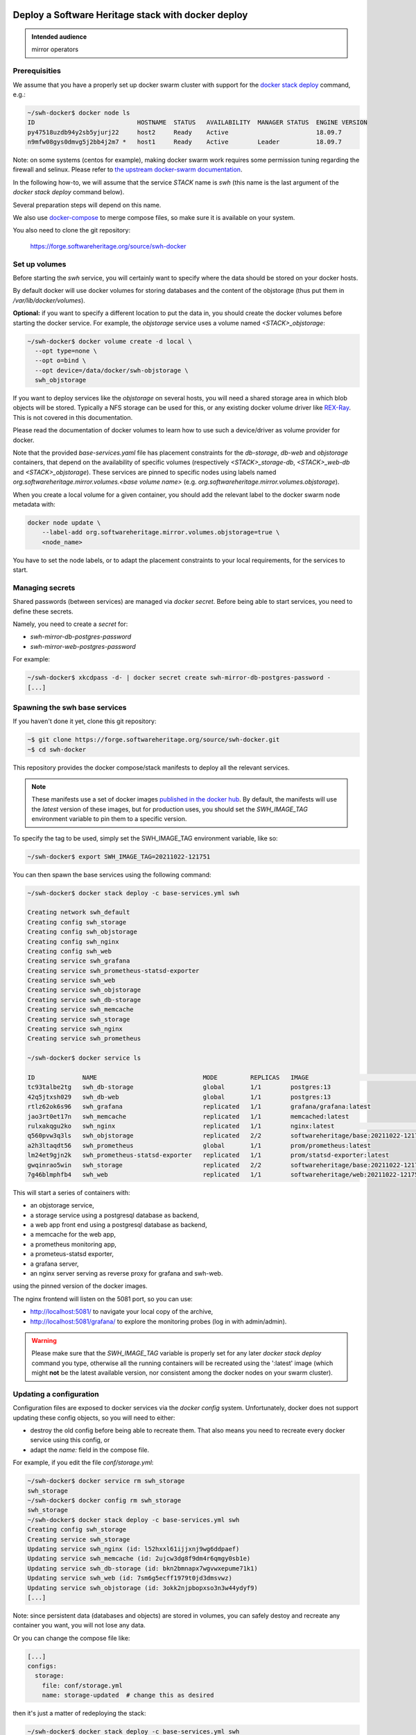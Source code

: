 .. _mirror_docker:

Deploy a Software Heritage stack with docker deploy
===================================================

.. admonition:: Intended audience
   :class: important

   mirror operators

Prerequisities
--------------

We assume that you have a properly set up docker swarm cluster with support for
the `docker stack deploy
<https://docs.docker.com/engine/reference/commandline/stack_deploy/>`_ command,
e.g.:

.. code-block:: bash

   ~/swh-docker$ docker node ls
   ID                            HOSTNAME  STATUS   AVAILABILITY  MANAGER STATUS  ENGINE VERSION
   py47518uzdb94y2sb5yjurj22     host2     Ready    Active                        18.09.7
   n9mfw08gys0dmvg5j2bb4j2m7 *   host1     Ready    Active        Leader          18.09.7


Note: on some systems (centos for example), making docker swarm work requires some
permission tuning regarding the firewall and selinux. Please refer to `the upstream
docker-swarm documentation <https://docs.docker.com/engine/swarm/swarm-tutorial/>`_.

In the following how-to, we will assume that the service `STACK` name is `swh`
(this name is the last argument of the `docker stack deploy` command below).

Several preparation steps will depend on this name.

We also use `docker-compose <https://github.com/docker/compose>`_ to merge compose
files, so make sure it is available on your system.

You also need to clone the git  repository:

  https://forge.softwareheritage.org/source/swh-docker


Set up volumes
--------------

Before starting the `swh` service, you will certainly want to specify where the
data should be stored on your docker hosts.

By default docker will use docker volumes for storing databases and the content of
the objstorage (thus put them in `/var/lib/docker/volumes`).

**Optional:** if you want to specify a different location to put the data in,
you should create the docker volumes before starting the docker service. For
example, the `objstorage` service uses a volume named `<STACK>_objstorage`:

.. code-block:: bash

   ~/swh-docker$ docker volume create -d local \
     --opt type=none \
     --opt o=bind \
     --opt device=/data/docker/swh-objstorage \
     swh_objstorage


If you want to deploy services like the `objstorage` on several hosts, you will need a
shared storage area in which blob objects will be stored. Typically a NFS storage can be
used for this, or any existing docker volume driver like `REX-Ray
<https://rexray.readthedocs.io/>`_. This is not covered in this documentation.

Please read the documentation of docker volumes to learn how to use such a
device/driver as volume provider for docker.

Note that the provided `base-services.yaml` file has placement constraints for the
`db-storage`, `db-web` and `objstorage` containers, that depend on the availability of
specific volumes (respectively `<STACK>_storage-db`, `<STACK>_web-db` and
`<STACK>_objstorage`). These services are pinned to specific nodes using labels named
`org.softwareheritage.mirror.volumes.<base volume name>` (e.g.
`org.softwareheritage.mirror.volumes.objstorage`).

When you create a local volume for a given container, you should add the relevant label
to the docker swarm node metadata with:

.. code-block:: bash

   docker node update \
       --label-add org.softwareheritage.mirror.volumes.objstorage=true \
       <node_name>

You have to set the node labels, or to adapt the placement constraints to your local
requirements, for the services to start.

Managing secrets
----------------

Shared passwords (between services) are managed via `docker secret`. Before
being able to start services, you need to define these secrets.

Namely, you need to create a `secret` for:

- `swh-mirror-db-postgres-password`
- `swh-mirror-web-postgres-password`

For example:

.. code-block:: bash

   ~/swh-docker$ xkcdpass -d- | docker secret create swh-mirror-db-postgres-password -
   [...]


Spawning the swh base services
------------------------------

If you haven't done it yet, clone this git repository:

.. code-block:: bash

   ~$ git clone https://forge.softwareheritage.org/source/swh-docker.git
   ~$ cd swh-docker

This repository provides the docker compose/stack manifests to deploy all the relevant
services.

.. note::

   These manifests use a set of docker images `published in the docker hub
   <https://hub.docker.com/r/softwareheritage/base/tags>`_. By default, the manifests
   will use the `latest` version of these images, but for production uses, you should
   set the `SWH_IMAGE_TAG` environment variable to pin them to a specific version.

To specify the tag to be used, simply set the SWH_IMAGE_TAG environment variable, like
so:

.. code-block:: bash

   ~/swh-docker$ export SWH_IMAGE_TAG=20211022-121751

You can then spawn the base services using the following command:

.. code-block:: bash

   ~/swh-docker$ docker stack deploy -c base-services.yml swh

   Creating network swh_default
   Creating config swh_storage
   Creating config swh_objstorage
   Creating config swh_nginx
   Creating config swh_web
   Creating service swh_grafana
   Creating service swh_prometheus-statsd-exporter
   Creating service swh_web
   Creating service swh_objstorage
   Creating service swh_db-storage
   Creating service swh_memcache
   Creating service swh_storage
   Creating service swh_nginx
   Creating service swh_prometheus

   ~/swh-docker$ docker service ls

   ID             NAME                             MODE         REPLICAS   IMAGE                                       PORTS
   tc93talbe2tg   swh_db-storage                   global       1/1        postgres:13
   42q5jtxsh029   swh_db-web                       global       1/1        postgres:13
   rtlz62ok6s96   swh_grafana                      replicated   1/1        grafana/grafana:latest
   jao3rt0et17n   swh_memcache                     replicated   1/1        memcached:latest
   rulxakqgu2ko   swh_nginx                        replicated   1/1        nginx:latest                                *:5081->5081/tcp
   q560pvw3q3ls   swh_objstorage                   replicated   2/2        softwareheritage/base:20211022-121751
   a2h3ltaqdt56   swh_prometheus                   global       1/1        prom/prometheus:latest
   lm24et9gjn2k   swh_prometheus-statsd-exporter   replicated   1/1        prom/statsd-exporter:latest
   gwqinrao5win   swh_storage                      replicated   2/2        softwareheritage/base:20211022-121751
   7g46blmphfb4   swh_web                          replicated   1/1        softwareheritage/web:20211022-121751


This will start a series of containers with:

- an objstorage service,
- a storage service using a postgresql database as backend,
- a web app front end using a postgresql database as backend,
- a memcache for the web app,
- a prometheus monitoring app,
- a prometeus-statsd exporter,
- a grafana server,
- an nginx server serving as reverse proxy for grafana and swh-web.

using the pinned version of the docker images.

The nginx frontend will listen on the 5081 port, so you can use:

- http://localhost:5081/ to navigate your local copy of the archive,
- http://localhost:5081/grafana/ to explore the monitoring probes
  (log in with admin/admin).

.. warning::

   Please make sure that the `SWH_IMAGE_TAG` variable is properly set for any later
   `docker stack deploy` command you type, otherwise all the running containers will be
   recreated using the ':latest' image (which might **not** be the latest available
   version, nor consistent among the docker nodes on your swarm cluster).

Updating a configuration
------------------------

Configuration files are exposed to docker services via the `docker
config` system. Unfortunately, docker does not support updating these config
objects, so you will need to either:

- destroy the old config before being able to recreate them. That also means
  you need to recreate every docker service using this config, or
- adapt the `name:` field in the compose file.


For example, if you edit the file `conf/storage.yml`:

.. code-block:: bash

   ~/swh-docker$ docker service rm swh_storage
   swh_storage
   ~/swh-docker$ docker config rm swh_storage
   swh_storage
   ~/swh-docker$ docker stack deploy -c base-services.yml swh
   Creating config swh_storage
   Creating service swh_storage
   Updating service swh_nginx (id: l52hxxl61ijjxnj9wg6ddpaef)
   Updating service swh_memcache (id: 2ujcw3dg8f9dm4r6qmgy0sb1e)
   Updating service swh_db-storage (id: bkn2bmnapx7wgvwxepume71k1)
   Updating service swh_web (id: 7sm6g5ecff1979t0jd3dmsvwz)
   Updating service swh_objstorage (id: 3okk2njpbopxso3n3w44ydyf9)
   [...]


Note: since persistent data (databases and objects) are stored in volumes, you
can safely destoy and recreate any container you want, you will not lose any
data.

Or you can change the compose file like:

.. code-block:: yaml

   [...]
   configs:
     storage:
       file: conf/storage.yml
       name: storage-updated  # change this as desired


then it's just a matter of redeploying the stack:

.. code-block:: bash

   ~/swh-docker$ docker stack deploy -c base-services.yml swh
   [...]


See https://docs.docker.com/engine/swarm/configs/ for more details on
how to use the config system in a docker swarm cluster.

See https://blog.sunekeller.dk/2019/01/docker-stack-deploy-update-configs/ for
an example of scripting this second solution.


Updating a service
------------------

When a new version of the softwareheritage image is published, running
services must updated to use it.

In order to prevent inconsistency caveats due to dependency in deployed
versions, we recommend that you deploy the new image on all running
services at once.

This can be done as follow:

.. code-block:: bash

   ~/swh-docker$ export SWH_IMAGE_TAG=<new version>
   ~/swh-docker$ docker stack deploy -c base-services.yml swh


Note that this will reset the replicas config to their default values.


If you want to update only a specific service, you can also use (here for a
replayer service):

.. code-block:: bash

   ~/swh-docker$ docker service update --image \
          softwareheritage/replayer:${SWH_IMAGE_TAG} \
          swh_graph-replayer


Set up the mirroring components
===============================

A Software Heritage mirror consists in base Software Heritage services, as
described above, without any worker related to web scraping nor source code
repository loading. Instead, filling local storage and objstorage is the
responsibility of kafka based `replayer` services:

- the `graph replayer` which is in charge of filling the storage (aka the
  graph), and

- the `content replayer` which is in charge of filling the object storage.

Examples of docker deploy files and configuration files are provided in
the `graph-replayer.yml` deploy file for replayer services
using configuration from yaml files in `conf/graph-replayer.yml`.

Copy these example files as plain yaml ones then modify them to replace
the XXX markers with proper values (also make sure the kafka server list
is up to date). The parameters to check/update are:

- `journal_client.brokers`: list of kafka brokers.
- `journal_client.group_id`: unique identifier for this mirroring session;
  you can choose whatever you want, but changing this value will make kafka
  start consuming messages from the beginning; kafka messages are dispatched
  among consumers with the same `group_id`, so in order to distribute the
  load among workers, they must share the same `group_id`.
- `journal_client."sasl.username"`: kafka authentication username.
- `journal_client."sasl.password"`: kafka authentication password.

Then you need to merge the compose files "by hand" (due to this still
`unresolved <https://github.com/docker/cli/issues/1651>`_
`bugs <https://github.com/docker/cli/issues/1582>`_). For this we will use
`docker compose <https://github.com/docker/compose>`_ as helper tool to merge the
compose files.

To merge 2 (or more) compose files together, typically `base-services.yml` with
a mirror-related file:

.. code-block:: bash

   ~/swh-docker$ docker-compose \
       -f base-services.yml \
       -f graph-replayer-override.yml \
       config > mirror.yml


Then use this generated file as argument of the `docker stack deploy` command, e.g.:

.. code-block:: bash

   ~/swh-docker$ docker stack deploy -c mirror.yml swh


Graph replayer
--------------

To run the graph replayer component of a mirror:

.. code-block:: bash

   ~/swh-docker$ cd conf
   ~/swh-docker/conf$ cp graph-replayer.yml.example graph-replayer.yml
   ~/swh-docker/conf$ $EDITOR graph-replayer.yml
   ~/swh-docker/conf$ cd ..


Once you have properly edited the `conf/graph-replayer.yml` config file, you can
start these services with:

.. code-block:: bash

   ~/swh-docker$ docker-compose \
       -f base-services.yml \
       -f graph-replayer-override.yml \
       config > stack-with-graph-replayer.yml
   ~/swh-docker$ docker stack deploy \
       -c stack-with-graph-replayer.yml \
       swh
   [...]

You can check everything is running with:

.. code-block:: bash

   ~/swh-docker$ docker stack ls

   NAME         SERVICES            ORCHESTRATOR
   swh          11                  Swarm

   ~/swh-docker$ docker service ls

   ID             NAME                             MODE         REPLICAS   IMAGE                                       PORTS
   tc93talbe2tg   swh_db-storage                   global       1/1        postgres:13
   42q5jtxsh029   swh_db-web                       global       1/1        postgres:13
   rtlz62ok6s96   swh_grafana                      replicated   1/1        grafana/grafana:latest
   7hvn66um77wr   swh_graph-replayer               replicated   4/4        softwareheritage/replayer:20211022-121751
   jao3rt0et17n   swh_memcache                     replicated   1/1        memcached:latest
   rulxakqgu2ko   swh_nginx                        replicated   1/1        nginx:latest                                *:5081->5081/tcp
   q560pvw3q3ls   swh_objstorage                   replicated   2/2        softwareheritage/base:20211022-121751
   a2h3ltaqdt56   swh_prometheus                   global       1/1        prom/prometheus:latest
   lm24et9gjn2k   swh_prometheus-statsd-exporter   replicated   1/1        prom/statsd-exporter:latest
   gwqinrao5win   swh_storage                      replicated   2/2        softwareheritage/base:20211022-121751
   7g46blmphfb4   swh_web                          replicated   1/1        softwareheritage/web:20211022-121751


If everything is OK, you should have your mirror filling. Check docker logs:

.. code-block:: bash

   ~/swh-docker$ docker service logs swh_graph-replayer
   [...]

or:

.. code-block:: bash

   ~/swh-docker$ docker service logs --tail 100 --follow swh_graph-replayer
   [...]


Content replayer
----------------

Similarly, to run the content replayer:

.. code-block:: bash

   ~/swh-docker$ cd conf
   ~/swh-docker/conf$ cp content-replayer.yml.example content-replayer.yml
   ~/swh-docker/conf$ # edit content-replayer.yml files
   ~/swh-docker/conf$ cd ..


Once you have properly edited the `conf/content-replayer.yml` config file, you can
start these services with:

.. code-block:: bash

   ~/swh-docker$ docker-compose \
       -f base-services.yml \
       -f content-replayer-override.yml \
       config > content-replayer.yml
   ~/swh-docker$ docker stack deploy \
       -c content-replayer.yml \
       swh
   [...]


Full mirror
-----------

Putting all together is just a matter of merging the 3 compose files:

.. code-block:: bash

   ~/swh-docker$ docker-compose \
       -f base-services.yml \
       -f graph-replayer-override.yml \
       -f content-replayer-override.yml \
       config > mirror.yml
   ~/swh-docker$ docker stack deploy \
       -c mirror.yml \
       swh
   [...]


Scaling up services
-------------------

In order to scale up a replayer service, you can use the `docker scale` command. For example:

.. code-block:: bash

   ~/swh-docker$ docker service scale swh_graph-replayer=4
   [...]


will start 4 copies of the graph replayer service.

Notes:

- The overall throughput of the graph replayer will depend heavily on the `swh_storage`
  service, and on the performance of the underlying `swh_db-storage` database. You will
  need to make sure that your database is `properly tuned
  <https://wiki.postgresql.org/wiki/Tuning_Your_PostgreSQL_Server>`_.

- One graph replayer service requires a steady 500MB to 1GB of RAM to run, so
  make sure you have properly sized machines for running these replayer
  containers, and to monitor these.

- The graph replayer containers will require sufficient network bandwidth for the kafka
  traffic (this can easily peak to several hundreds of megabits per second, and the
  total volume of data fetched will be multiple tens of terabytes).

- The biggest kafka topics are directory, revision and content, and will take the
  longest to initially replay.
